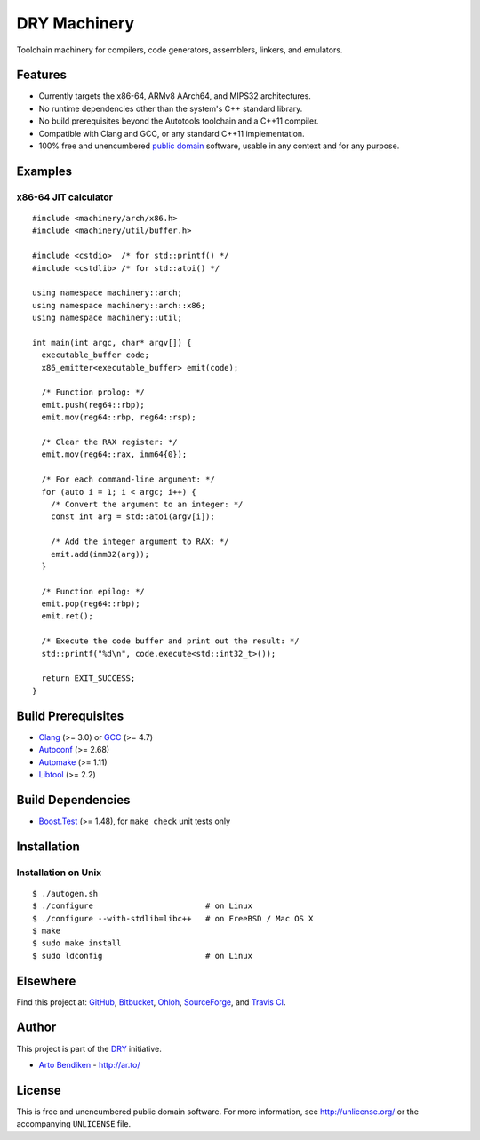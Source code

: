 DRY Machinery
=============

.. image:: https://travis-ci.org/dryproject/machinery.png?branch=master
   :target: https://travis-ci.org/dryproject/machinery
   :align: right
   :alt: Travis CI build status

Toolchain machinery for compilers, code generators, assemblers, linkers, and
emulators.

Features
--------

* Currently targets the x86-64, ARMv8 AArch64, and MIPS32 architectures.
* No runtime dependencies other than the system's C++ standard library.
* No build prerequisites beyond the Autotools toolchain and a C++11 compiler.
* Compatible with Clang and GCC, or any standard C++11 implementation.
* 100% free and unencumbered `public domain <http://unlicense.org/>`_ software,
  usable in any context and for any purpose.

Examples
--------

x86-64 JIT calculator
^^^^^^^^^^^^^^^^^^^^^

::

   #include <machinery/arch/x86.h>
   #include <machinery/util/buffer.h>
   
   #include <cstdio>  /* for std::printf() */
   #include <cstdlib> /* for std::atoi() */
   
   using namespace machinery::arch;
   using namespace machinery::arch::x86;
   using namespace machinery::util;
   
   int main(int argc, char* argv[]) {
     executable_buffer code;
     x86_emitter<executable_buffer> emit(code);
   
     /* Function prolog: */
     emit.push(reg64::rbp);
     emit.mov(reg64::rbp, reg64::rsp);
   
     /* Clear the RAX register: */
     emit.mov(reg64::rax, imm64{0});
   
     /* For each command-line argument: */
     for (auto i = 1; i < argc; i++) {
       /* Convert the argument to an integer: */
       const int arg = std::atoi(argv[i]);
   
       /* Add the integer argument to RAX: */
       emit.add(imm32(arg));
     }
   
     /* Function epilog: */
     emit.pop(reg64::rbp);
     emit.ret();
   
     /* Execute the code buffer and print out the result: */
     std::printf("%d\n", code.execute<std::int32_t>());
   
     return EXIT_SUCCESS;
   }

Build Prerequisites
-------------------

* Clang_ (>= 3.0) or GCC_ (>= 4.7)
* Autoconf_ (>= 2.68)
* Automake_ (>= 1.11)
* Libtool_ (>= 2.2)

.. _Clang:    http://clang.llvm.org/
.. _GCC:      http://gcc.gnu.org/
.. _Autoconf: http://www.gnu.org/software/autoconf/
.. _Automake: http://www.gnu.org/software/automake/
.. _Libtool:  http://www.gnu.org/software/libtool/

Build Dependencies
------------------

* Boost.Test_ (>= 1.48), for ``make check`` unit tests only

.. _Boost.Test: http://www.boost.org/libs/test/

Installation
------------

Installation on Unix
^^^^^^^^^^^^^^^^^^^^

::

   $ ./autogen.sh
   $ ./configure                        # on Linux
   $ ./configure --with-stdlib=libc++   # on FreeBSD / Mac OS X
   $ make
   $ sudo make install
   $ sudo ldconfig                      # on Linux

Elsewhere
---------

Find this project at: GitHub_, Bitbucket_, Ohloh_, SourceForge_, and
`Travis CI`_.

.. _GitHub:      http://github.com/dryproject/machinery
.. _Bitbucket:   http://bitbucket.org/dryproject/machinery
.. _Ohloh:       http://www.ohloh.net/p/machinery
.. _SourceForge: http://sourceforge.net/projects/machinery/
.. _Travis CI:   http://travis-ci.org/dryproject/machinery

Author
------

This project is part of the `DRY <http://dryproject.org/>`_ initiative.

* `Arto Bendiken <https://github.com/bendiken>`_ - http://ar.to/

License
-------

This is free and unencumbered public domain software. For more information,
see http://unlicense.org/ or the accompanying ``UNLICENSE`` file.
